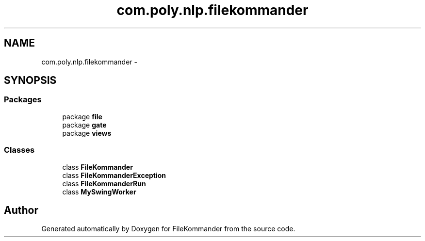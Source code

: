 .TH "com.poly.nlp.filekommander" 3 "Thu Dec 20 2012" "Version 0.001" "FileKommander" \" -*- nroff -*-
.ad l
.nh
.SH NAME
com.poly.nlp.filekommander \- 
.SH SYNOPSIS
.br
.PP
.SS "Packages"

.in +1c
.ti -1c
.RI "package \fBfile\fP"
.br
.ti -1c
.RI "package \fBgate\fP"
.br
.ti -1c
.RI "package \fBviews\fP"
.br
.in -1c
.SS "Classes"

.in +1c
.ti -1c
.RI "class \fBFileKommander\fP"
.br
.ti -1c
.RI "class \fBFileKommanderException\fP"
.br
.ti -1c
.RI "class \fBFileKommanderRun\fP"
.br
.ti -1c
.RI "class \fBMySwingWorker\fP"
.br
.in -1c
.SH "Author"
.PP 
Generated automatically by Doxygen for FileKommander from the source code\&.
